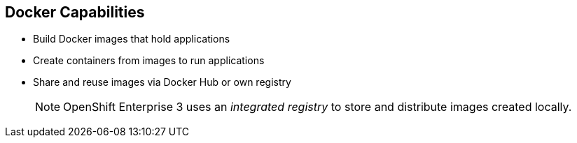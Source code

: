 == Docker Capabilities


* Build Docker images that hold applications
* Create containers from images to run applications
* Share and reuse images via Docker Hub or own registry
+
[NOTE]
OpenShift Enterprise 3 uses an _integrated registry_ to store and distribute
images created locally.

ifdef::showscript[]

=== Transcript

With Docker, you can build Docker images that hold your applications and create
Docker containers from those Docker images to run your applications.
You can share and reuse those Docker images via Docker Hub or your own registry.

In OpenShift Enterprise 3, we create our own _integrated registry_ to store
 and distribute images created locally.

endif::showscript[]
